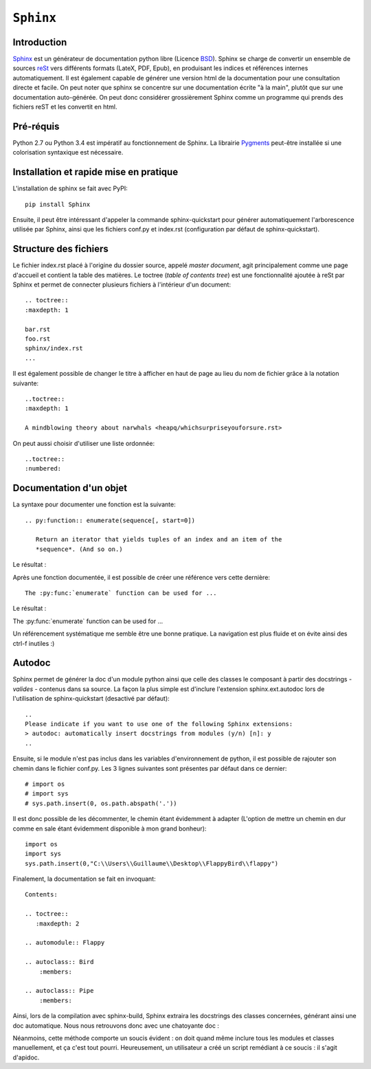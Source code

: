 .. _sphinx-tutorial:

==========
``Sphinx``
==========

Introduction
------------

`Sphinx <http://www.sphinx-doc.org/>`_ est un générateur de documentation python libre (Licence `BSD <https://en.wikipedia.org/wiki/BSD_licenses>`_).
Sphinx se charge de convertir un ensemble de sources `reSt <http://docutils.sourceforge.net/rst.html>`_ vers différents formats (LateX, PDF, Epub), en produisant les indices et références internes automatiquement.
Il est également capable de générer une version html de la documentation pour une consultation directe et facile.
On peut noter que sphinx se concentre sur une documentation écrite "à la main", plutôt que sur une documentation auto-générée.
On peut donc considérer grossièrement Sphinx comme un programme qui prends des fichiers reST et les convertit en html.

Pré-réquis 
----------
Python 2.7 ou Python 3.4 est impératif au fonctionnement de Sphinx.
La librairie `Pygments <http://pygments.org>`_  peut-être installée si une colorisation syntaxique est nécessaire.


Installation et rapide mise en pratique
---------------------------------------

L'installation de sphinx se fait avec PyPI::

	pip install Sphinx
	
Ensuite, il peut être intéressant d'appeler la commande sphinx-quickstart pour générer automatiquement l'arborescence utilisée par Sphinx, ainsi
que les fichiers conf.py et index.rst (configuration par défaut de sphinx-quickstart).

Structure des fichiers
----------------------

Le fichier index.rst placé à l'origine du dossier source, appelé *master document*, agit principalement comme une page d'accueil et contient la table des matières.
Le toctree (*table of contents tree*) est une fonctionnalité ajoutée à reSt par Sphinx et permet de connecter plusieurs fichiers à l'intérieur d'un document::
	
	.. toctree::
	:maxdepth: 1

	bar.rst
	foo.rst
	sphinx/index.rst
	...

Il est également possible de changer le titre à afficher en haut de page au lieu du nom de fichier grâce à la notation suivante::
	
	..toctree::
	:maxdepth: 1

	A mindblowing theory about narwhals <heapq/whichsurpriseyouforsure.rst>

On peut aussi choisir d'utiliser une liste ordonnée::
	
	..toctree::
	:numbered: 

Documentation d'un objet
------------------------

La syntaxe pour documenter une fonction est la suivante::

    .. py:function:: enumerate(sequence[, start=0])

       Return an iterator that yields tuples of an index and an item of the
       *sequence*. (And so on.)
   
Le résultat : 

.. py:function:: enumerate(sequence[, start=0])

   Return an iterator that yields tuples of an index and an item of the
   *sequence*. (And so on.)
  

Après une fonction documentée, il est possible de créer une référence vers cette dernière::

    The :py:func:`enumerate` function can be used for ...

Le résultat : 

The :py:func:`enumerate` function can be used for ...

Un référencement systématique me semble être une bonne pratique. La navigation est plus fluide et on évite ainsi des ctrl-f inutiles :)

Autodoc
-------

Sphinx permet de générer la doc d'un module python ainsi que celle des classes le composant à partir des docstrings - *valides* - contenus dans sa source.
La façon la plus simple est d'inclure l'extension sphinx.ext.autodoc lors de l'utilisation de sphinx-quickstart (desactivé par défaut)::
	
    ..
    Please indicate if you want to use one of the following Sphinx extensions:
    > autodoc: automatically insert docstrings from modules (y/n) [n]: y
    ..

Ensuite, si le module n'est pas inclus dans les variables d'environnement de python, il est possible de rajouter son chemin dans le fichier conf.py.
Les 3 lignes suivantes sont présentes par défaut dans ce dernier::

    # import os
    # import sys
    # sys.path.insert(0, os.path.abspath('.'))

Il est donc possible de les décommenter, le chemin étant évidemment à adapter (L'option de mettre un chemin en dur comme en sale étant évidemment disponible à mon grand bonheur)::

    import os
    import sys
    sys.path.insert(0,"C:\\Users\\Guillaume\\Desktop\\FlappyBird\\flappy")

Finalement, la documentation se fait en invoquant::

    Contents:
 
    .. toctree::
       :maxdepth: 2
 
    .. automodule:: Flappy
 
    .. autoclass:: Bird
        :members:
    
    .. autoclass:: Pipe
        :members:

Ainsi, lors de la compilation avec sphinx-build, Sphinx extraira les docstrings des classes concernées, générant ainsi une doc automatique.
Nous nous retrouvons donc avec une chatoyante doc : 

.. image:: img/flappydoc.png
   :alt: a fine doc
   :align: center

Néanmoins, cette méthode comporte un soucis évident : on doit quand même inclure tous les modules et classes manuellement, et ça c'est tout pourri.
Heureusement, un utilisateur a créé un script remédiant à ce soucis : il s'agit d'apidoc. 
    
